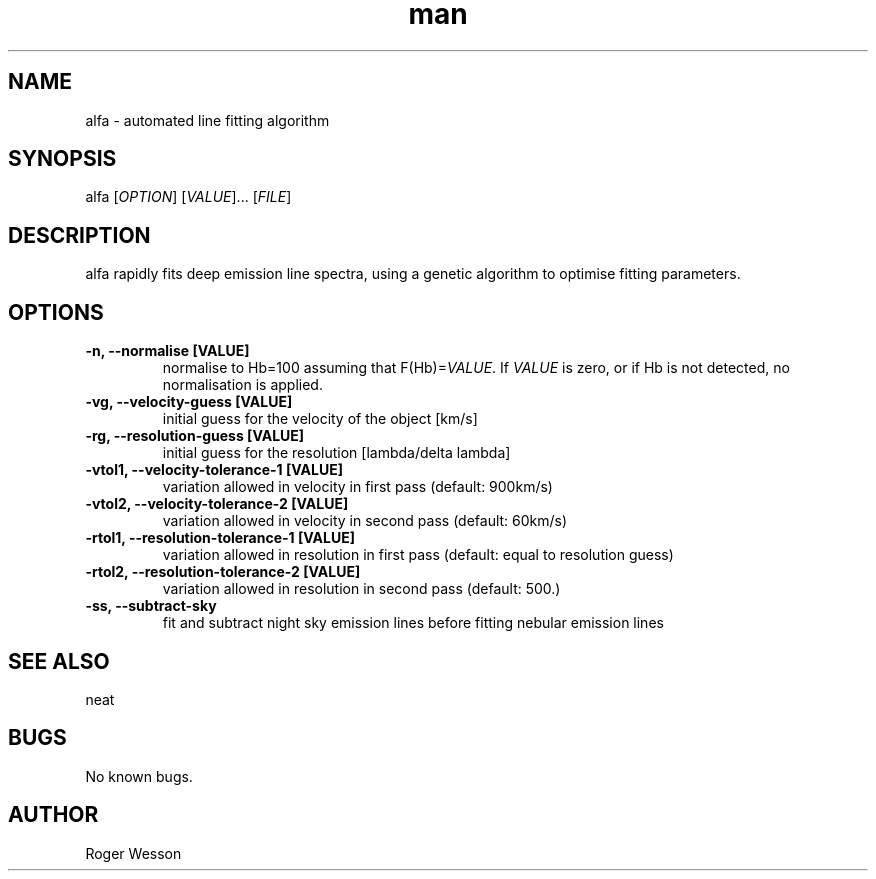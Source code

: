 .\" Manpage for neat.
.TH man 8 "12 Dec 2015" "1.0" "alfa man page"
.SH NAME
alfa \- automated line fitting algorithm
.SH SYNOPSIS
alfa [\fIOPTION\fR] [\fIVALUE\fR]... [\fIFILE\fR]
.SH DESCRIPTION
alfa rapidly fits deep emission line spectra, using a genetic algorithm to optimise fitting parameters.
.SH OPTIONS
.TP
.B \-n, \-\-normalise [VALUE]
normalise to Hb=100 assuming that F(Hb)=\fIVALUE\fR.  If \fIVALUE\fR is zero, or if Hb is not detected, no normalisation is applied.
.TP
.B \-vg, \-\-velocity\-guess [VALUE]
 initial guess for the velocity of the object [km/s]
.TP
.B \-rg, \-\-resolution\-guess [VALUE]
 initial guess for the resolution [lambda/delta lambda]
.TP
.B \-vtol1, \-\-velocity\-tolerance\-1 [VALUE]
 variation allowed in velocity in first pass (default: 900km/s)
.TP
.B \-vtol2, \-\-velocity\-tolerance\-2 [VALUE]
 variation allowed in velocity in second pass (default: 60km/s)
.TP
.B \-rtol1, \-\-resolution\-tolerance\-1 [VALUE]
 variation allowed in resolution in first pass (default: equal to resolution guess)
.TP
.B \-rtol2, \-\-resolution\-tolerance\-2 [VALUE]
 variation allowed in resolution in second pass (default: 500.)
.TP
.B \-ss, \-\-subtract\-sky
 fit and subtract night sky emission lines before fitting nebular emission lines
.SH SEE ALSO
neat
.SH BUGS
No known bugs.
.SH AUTHOR
Roger Wesson
